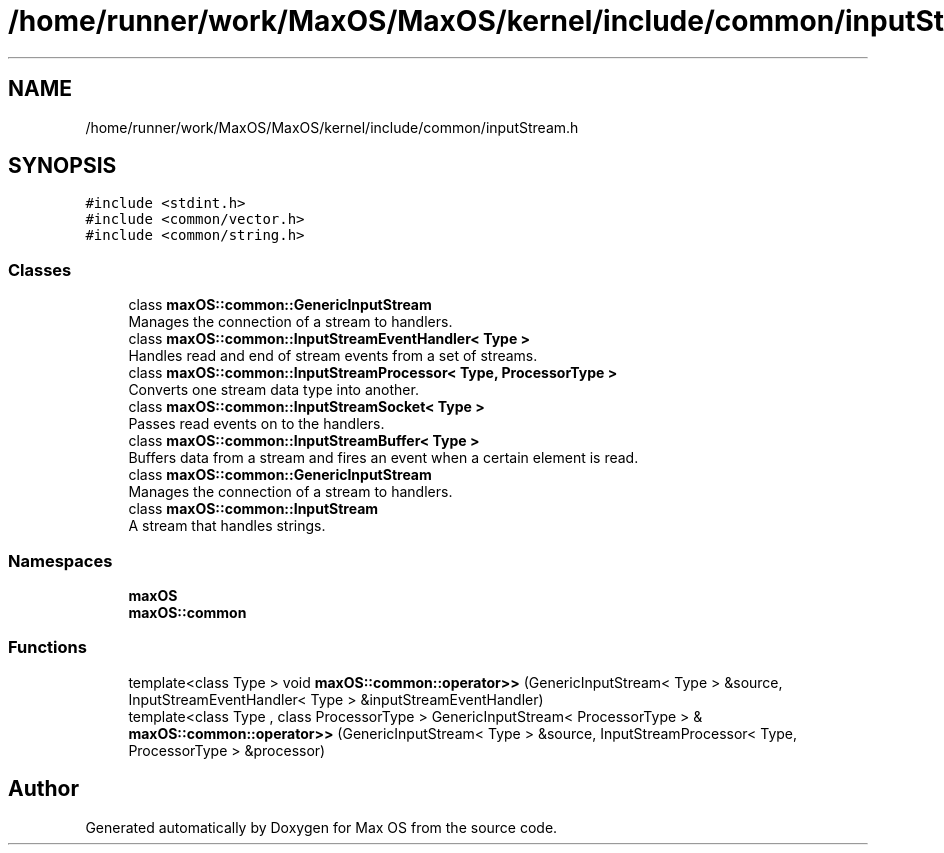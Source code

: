 .TH "/home/runner/work/MaxOS/MaxOS/kernel/include/common/inputStream.h" 3 "Mon Jan 8 2024" "Version 0.1" "Max OS" \" -*- nroff -*-
.ad l
.nh
.SH NAME
/home/runner/work/MaxOS/MaxOS/kernel/include/common/inputStream.h
.SH SYNOPSIS
.br
.PP
\fC#include <stdint\&.h>\fP
.br
\fC#include <common/vector\&.h>\fP
.br
\fC#include <common/string\&.h>\fP
.br

.SS "Classes"

.in +1c
.ti -1c
.RI "class \fBmaxOS::common::GenericInputStream\fP"
.br
.RI "Manages the connection of a stream to handlers\&. "
.ti -1c
.RI "class \fBmaxOS::common::InputStreamEventHandler< Type >\fP"
.br
.RI "Handles read and end of stream events from a set of streams\&. "
.ti -1c
.RI "class \fBmaxOS::common::InputStreamProcessor< Type, ProcessorType >\fP"
.br
.RI "Converts one stream data type into another\&. "
.ti -1c
.RI "class \fBmaxOS::common::InputStreamSocket< Type >\fP"
.br
.RI "Passes read events on to the handlers\&. "
.ti -1c
.RI "class \fBmaxOS::common::InputStreamBuffer< Type >\fP"
.br
.RI "Buffers data from a stream and fires an event when a certain element is read\&. "
.ti -1c
.RI "class \fBmaxOS::common::GenericInputStream\fP"
.br
.RI "Manages the connection of a stream to handlers\&. "
.ti -1c
.RI "class \fBmaxOS::common::InputStream\fP"
.br
.RI "A stream that handles strings\&. "
.in -1c
.SS "Namespaces"

.in +1c
.ti -1c
.RI " \fBmaxOS\fP"
.br
.ti -1c
.RI " \fBmaxOS::common\fP"
.br
.in -1c
.SS "Functions"

.in +1c
.ti -1c
.RI "template<class Type > void \fBmaxOS::common::operator>>\fP (GenericInputStream< Type > &source, InputStreamEventHandler< Type > &inputStreamEventHandler)"
.br
.ti -1c
.RI "template<class Type , class ProcessorType > GenericInputStream< ProcessorType > & \fBmaxOS::common::operator>>\fP (GenericInputStream< Type > &source, InputStreamProcessor< Type, ProcessorType > &processor)"
.br
.in -1c
.SH "Author"
.PP 
Generated automatically by Doxygen for Max OS from the source code\&.
